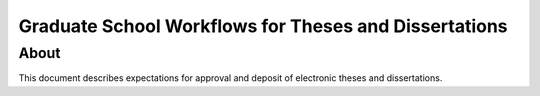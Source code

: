 Graduate School Workflows for Theses and Dissertations
======================================================

About
-----

This document describes expectations for approval and deposit of electronic theses and dissertations.


